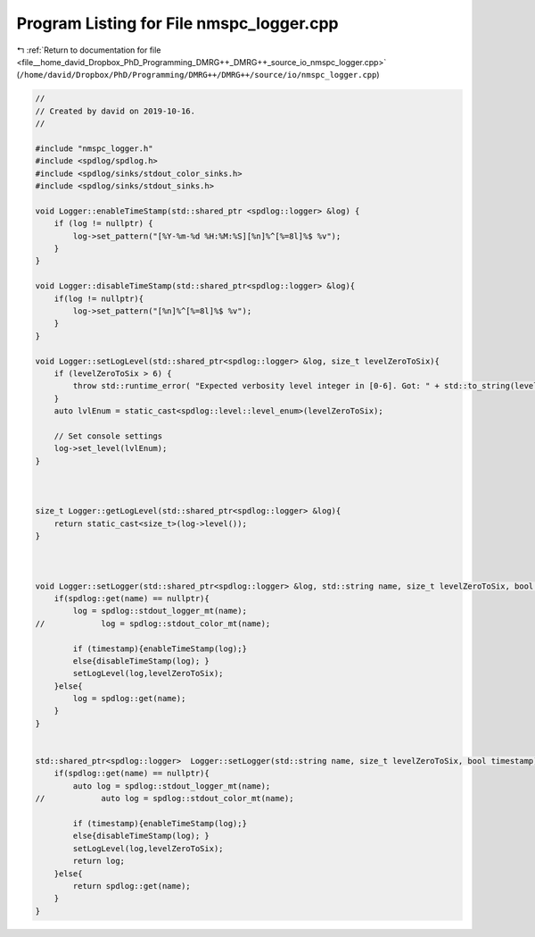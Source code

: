 
.. _program_listing_file__home_david_Dropbox_PhD_Programming_DMRG++_DMRG++_source_io_nmspc_logger.cpp:

Program Listing for File nmspc_logger.cpp
=========================================

|exhale_lsh| :ref:`Return to documentation for file <file__home_david_Dropbox_PhD_Programming_DMRG++_DMRG++_source_io_nmspc_logger.cpp>` (``/home/david/Dropbox/PhD/Programming/DMRG++/DMRG++/source/io/nmspc_logger.cpp``)

.. |exhale_lsh| unicode:: U+021B0 .. UPWARDS ARROW WITH TIP LEFTWARDS

.. code-block:: cpp

   //
   // Created by david on 2019-10-16.
   //
   
   #include "nmspc_logger.h"
   #include <spdlog/spdlog.h>
   #include <spdlog/sinks/stdout_color_sinks.h>
   #include <spdlog/sinks/stdout_sinks.h>
   
   void Logger::enableTimeStamp(std::shared_ptr <spdlog::logger> &log) {
       if (log != nullptr) {
           log->set_pattern("[%Y-%m-%d %H:%M:%S][%n]%^[%=8l]%$ %v");
       }
   }
   
   void Logger::disableTimeStamp(std::shared_ptr<spdlog::logger> &log){
       if(log != nullptr){
           log->set_pattern("[%n]%^[%=8l]%$ %v");
       }
   }
   
   void Logger::setLogLevel(std::shared_ptr<spdlog::logger> &log, size_t levelZeroToSix){
       if (levelZeroToSix > 6) {
           throw std::runtime_error( "Expected verbosity level integer in [0-6]. Got: " + std::to_string(levelZeroToSix));
       }
       auto lvlEnum = static_cast<spdlog::level::level_enum>(levelZeroToSix);
   
       // Set console settings
       log->set_level(lvlEnum);
   }
   
   
   
   size_t Logger::getLogLevel(std::shared_ptr<spdlog::logger> &log){
       return static_cast<size_t>(log->level());
   }
   
   
   
   void Logger::setLogger(std::shared_ptr<spdlog::logger> &log, std::string name, size_t levelZeroToSix, bool timestamp){
       if(spdlog::get(name) == nullptr){
           log = spdlog::stdout_logger_mt(name);
   //            log = spdlog::stdout_color_mt(name);
   
           if (timestamp){enableTimeStamp(log);}
           else{disableTimeStamp(log); }
           setLogLevel(log,levelZeroToSix);
       }else{
           log = spdlog::get(name);
       }
   }
   
   
   std::shared_ptr<spdlog::logger>  Logger::setLogger(std::string name, size_t levelZeroToSix, bool timestamp){
       if(spdlog::get(name) == nullptr){
           auto log = spdlog::stdout_logger_mt(name);
   //            auto log = spdlog::stdout_color_mt(name);
   
           if (timestamp){enableTimeStamp(log);}
           else{disableTimeStamp(log); }
           setLogLevel(log,levelZeroToSix);
           return log;
       }else{
           return spdlog::get(name);
       }
   }
